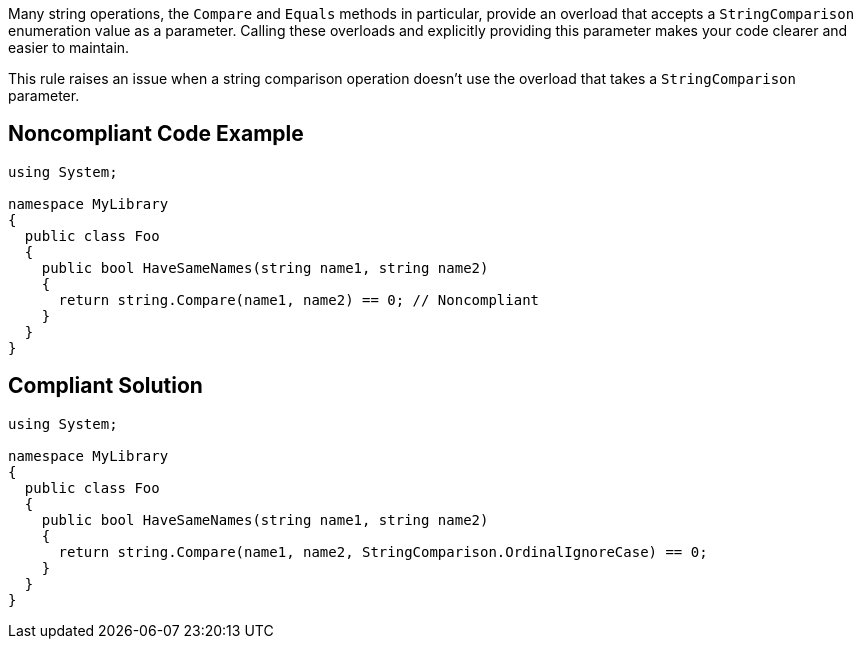 Many string operations, the ``++Compare++`` and ``++Equals++`` methods in particular, provide an overload that accepts a ``++StringComparison++`` enumeration value as a parameter. Calling these overloads and explicitly providing this parameter makes your code clearer and easier to maintain.


This rule raises an issue when a string comparison operation doesn't use the overload that takes a ``++StringComparison++`` parameter.

== Noncompliant Code Example

----
using System;

namespace MyLibrary
{
  public class Foo
  {
    public bool HaveSameNames(string name1, string name2)
    {
      return string.Compare(name1, name2) == 0; // Noncompliant
    }
  }
}
----

== Compliant Solution

----
using System;

namespace MyLibrary
{
  public class Foo
  {
    public bool HaveSameNames(string name1, string name2)
    {
      return string.Compare(name1, name2, StringComparison.OrdinalIgnoreCase) == 0;
    }
  }
}
----
